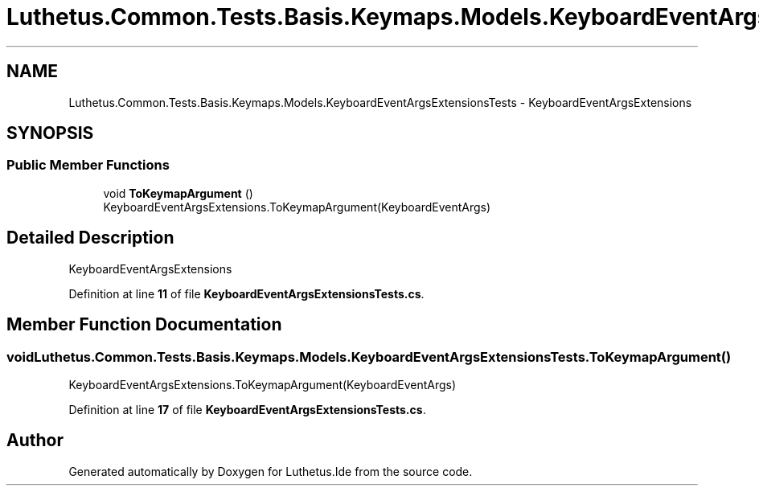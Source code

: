.TH "Luthetus.Common.Tests.Basis.Keymaps.Models.KeyboardEventArgsExtensionsTests" 3 "Version 1.0.0" "Luthetus.Ide" \" -*- nroff -*-
.ad l
.nh
.SH NAME
Luthetus.Common.Tests.Basis.Keymaps.Models.KeyboardEventArgsExtensionsTests \- KeyboardEventArgsExtensions  

.SH SYNOPSIS
.br
.PP
.SS "Public Member Functions"

.in +1c
.ti -1c
.RI "void \fBToKeymapArgument\fP ()"
.br
.RI "KeyboardEventArgsExtensions\&.ToKeymapArgument(KeyboardEventArgs) "
.in -1c
.SH "Detailed Description"
.PP 
KeyboardEventArgsExtensions 
.PP
Definition at line \fB11\fP of file \fBKeyboardEventArgsExtensionsTests\&.cs\fP\&.
.SH "Member Function Documentation"
.PP 
.SS "void Luthetus\&.Common\&.Tests\&.Basis\&.Keymaps\&.Models\&.KeyboardEventArgsExtensionsTests\&.ToKeymapArgument ()"

.PP
KeyboardEventArgsExtensions\&.ToKeymapArgument(KeyboardEventArgs) 
.PP
Definition at line \fB17\fP of file \fBKeyboardEventArgsExtensionsTests\&.cs\fP\&.

.SH "Author"
.PP 
Generated automatically by Doxygen for Luthetus\&.Ide from the source code\&.
